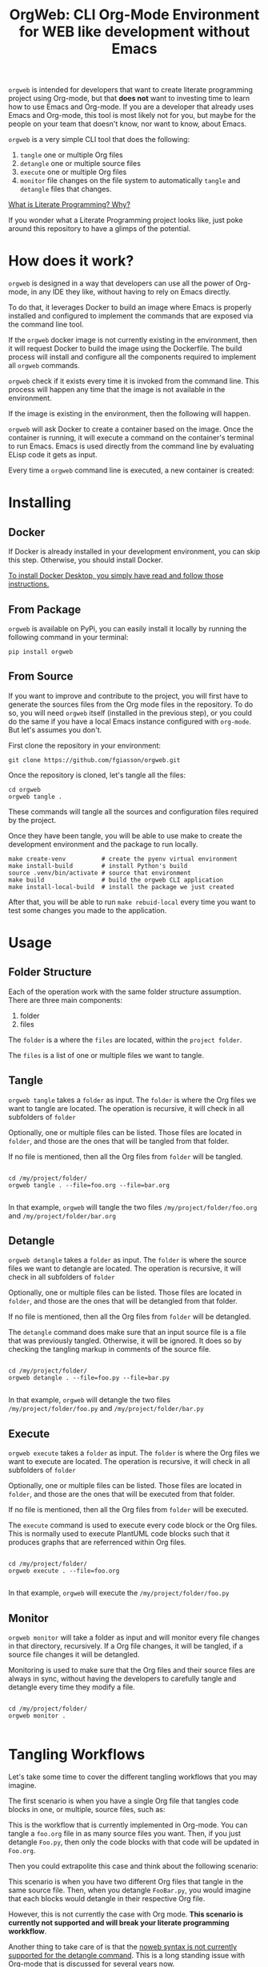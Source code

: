 #+PROPERTY: header-args :eval yes

#+title: OrgWeb: CLI Org-Mode Environment for WEB like development without Emacs

=orgweb= is intended for developers that want to create literate programming
project using Org-mode, but that *does not* want to investing time to learn how
to use Emacs and Org-mode. If you are a developer that already uses Emacs and
Org-mode, this tool is most likely not for you, but maybe for the people on your
team that doesn't know, nor want to know, about Emacs.

=orgweb= is a very simple CLI tool that does the following:

  1. =tangle= one or multiple Org files
  2. =detangle= one or multiple source files
  3. =execute= one or multiple Org files
  4. =monitor= file changes on the file system to automatically =tangle= and
     =detangle= files that changes.

[[https://fgiasson.com/blog/index.php/2023/08/28/what-is-literate-programming-why/][What is Literate Programming? Why?]]

If you wonder what a Literate Programming project looks like, just poke around
this repository to have a glimps of the potential.

* How does it work?

=orgweb= is designed in a way that developers can use all the power of Org-mode,
in any IDE they like, without having to rely on Emacs directly.

To do that, it leverages Docker to build an image where Emacs is properly
installed and configured to implement the commands that are exposed via the
command line tool.

If the =orgweb= docker image is not currently existing in the environment, then
it will request Docker to build the image using the Dockerfile. The build
process will install and configure all the components required to implement all
=orgweb= commands.

=orgweb= check if it exists every time it is invoked from the command line. This
process will happen any time that the image is not available in the environment.

#+BEGIN_SRC plantuml :file imgs/orgweb.svg :exports results

OrgWeb -> Docker: Command
Docker -> Image: Build Image
Image -> Emacs: Install & Configure

#+END_SRC

#+RESULTS:
[[file:imgs/orgweb.svg]]

If the image is existing in the environment, then the following will happen.

=orgweb= will ask Docker to create a container based on the image. Once the
container is running, it will execute a command on the container's terminal to
run Emacs. Emacs is used directly from the command line by evaluating ELisp code
it gets as input.

Every time a =orgweb= command line is executed, a new container is created:


#+BEGIN_SRC plantuml :file imgs/orgweb_2.svg :exports results

OrgWeb -> Docker: Run Container
Docker -> Container: Create Container
Image <-- Container: Uses
OrgWeb -> Emacs: Execute Command

#+END_SRC

#+RESULTS:
[[file:imgs/orgweb_2.svg]]


* Installing
** Docker

If Docker is already installed in your development environment, you can skip
this step. Otherwise, you should install Docker.

[[https://docs.docker.com/desktop/][To install Docker Desktop, you simply have read and follow those instructions.]]

** From Package

=orgweb= is available on PyPi, you can easily install it locally by running the
following command in your terminal:

#+begin_src shell :eval no
pip install orgweb
#+end_src

** From Source

If you want to improve and contribute to the project, you will first have to
generate the sources files from the Org mode files in the repository. To do so,
you will need =orgweb= itself (installed in the previous step), or you could do
the same if you have a local Emacs instance configured with =org-mode=. But
let's assumes you don't.

First clone the repository in your environment:

#+begin_src shell :eval no
git clone https://github.com/fgiasson/orgweb.git
#+end_src

Once the repository is cloned, let's tangle all the files:

#+begin_src shell :eval no
cd orgweb
orgweb tangle .
#+end_src

These commands will tangle all the sources and configuration files required by
the project.

Once they have been tangle, you will be able to use make to create the
development environment and the package to run locally.

#+begin_src shell :eval no
make create-venv          # create the pyenv virtual environment
make install-build        # install Python's build
source .venv/bin/activate # source that environment
make build                # build the orgweb CLI application
make install-local-build  # install the package we just created
#+end_src

After that, you will be able to run =make rebuid-local= every time you want to
test some changes you made to the application.

* Usage

** Folder Structure

Each of the operation work with the same folder structure assumption. There are three main components:

  1. folder
  2. files

The =folder= is a where the =files= are located, within the =project folder=.

The =files= is a list of one or multiple files we want to tangle.

** Tangle

=orgweb tangle= takes a =folder= as input. The =folder= is where the Org files
we want to tangle are located. The operation is recursive, it will check in all
subfolders of =folder=

Optionally, one or multiple files can be listed. Those files are located in
=folder=, and those are the ones that will be tangled from that folder.

If no file is mentioned, then all the Org files from =folder= will be tangled.

#+begin_src shell :eval no

cd /my/project/folder/
orgweb tangle . --file=foo.org --file=bar.org

#+end_src

In that example, =orgweb= will tangle the two files =/my/project/folder/foo.org=
and =/my/project/folder/bar.org=

** Detangle

=orgweb detangle= takes a =folder= as input. The =folder= is where the source
files we want to detangle are located. The operation is recursive, it will check in all
subfolders of =folder=

Optionally, one or multiple files can be listed. Those files are located in
=folder=, and those are the ones that will be detangled from that folder.

If no file is mentioned, then all the Org files from =folder= will be detangled.

The =detangle= command does make sure that an input source file is a file that
was previously tangled. Otherwise, it will be ignored. It does so by checking
the tangling markup in comments of the source file.

#+begin_src shell :eval no

cd /my/project/folder/
orgweb detangle . --file=foo.py --file=bar.py

#+end_src

In that example, =orgweb= will detangle the two files
=/my/project/folder/foo.py= and =/my/project/folder/bar.py=

** Execute

=orgweb execute= takes a =folder= as input. The =folder= is where the Org files
we want to execute are located. The operation is recursive, it will check in all
subfolders of =folder=

Optionally, one or multiple files can be listed. Those files are located in
=folder=, and those are the ones that will be executed from that folder.

If no file is mentioned, then all the Org files from =folder= will be executed.

The =execute= command is used to execute every code block or the Org files. This
is normally used to execute PlantUML code blocks such that it produces graphs
that are referrenced within Org files.

#+begin_src shell :eval no

cd /my/project/folder/
orgweb execute . --file=foo.org

#+end_src

In that example, =orgweb= will execute the =/my/project/folder/foo.py=

** Monitor

=orgweb monitor= will take a folder as input and will monitor every file changes
in that directory, recursively. If a Org file changes, it will be tangled, if a
source file changes it will be detangled.

Monitoring is used to make sure that the Org files and their source files are
always in sync, without having the developers to carefully tangle and detangle
every time they modify a file.


#+begin_src shell :eval no

cd /my/project/folder/
orgweb monitor .

#+end_src

* Tangling Workflows

Let's take some time to cover the different tangling workflows that you may
imagine.

The first scenario is when you have a single Org file that tangles code blocks
in one, or multiple, source files, such as:

#+BEGIN_SRC plantuml :file imgs/graph.svg :exports results
digraph foo {
    "Foo.org" [color=green];
    "Foo.py" [color=blue];
    "Bar.py" [color=blue];
    "Foo.org" -> "Foo.py" [label="tangle", color=blue, fontcolor=blue];
    "Foo.org" -> "Bar.py" [label="tangle", color=blue, fontcolor=blue];
    "Foo.py" -> "Foo.org" [label="detangle", color=green, fontcolor=green];
    "Bar.py" -> "Foo.org" [label="detangle", color=green, fontcolor=green];
}
#+END_SRC

#+RESULTS:
[[file:imgs/graph.svg]]

This is the workflow that is currently implemented in Org-mode. You can tangle a
=foo.org= file in as many source files you want. Then, if you just detangle
=Foo.py=, then only the code blocks with that code will be updated in =Foo.org=.

Then you could extrapolite this case and think about the following scenario:

#+BEGIN_SRC plantuml :file imgs/graph_2.svg :exports results
digraph foo {
    layout=circo;
    "Foo.org" [color=green];
    "Bar.org" [color=blue];
    "FooBar.py" [color=orange];
    "Foo.org" -> "FooBar.py" [label="tangle", color=orange, fontcolor=orange];
    "Bar.org" -> "FooBar.py" [label="tangle", color=orange, fontcolor=orange];
    "FooBar.py" -> "Foo.org" [label="detangle", color=green, fontcolor=green];
    "FooBar.py" -> "Bar.org" [label="detangle", color=blue, fontcolor=blue];
}
#+END_SRC

#+RESULTS:
[[file:imgs/graph_2.svg]]

This scenario is when you have two different Org files that tangle in the same
source file. Then, when you detangle =FooBar.py=, you would imagine that each
blocks would detangle in their respective Org file.

However, this is not currently the case with Org mode. *This scenario is
currently not supported and will break your literate programming workkflow*.

Another thing to take care of is that the [[https://orgmode.org/manual/Noweb-Reference-Syntax.html][noweb syntax is not currently
supported for the detangle command]]. This is a long standing issue with
Org-mode that is discussed for several years now.

You can use =noweb= only if you won't =detangle= your source files. 

* Contributions

We welcome contributions to OrgWeb! If you’d like to contribute, please follow
these steps:

  1. Fork the repository on GitHub.
  2. Create a new branch with a descriptive name: =git checkout -b
     feature/your-feature-name=
  3. Push your changes to your fork: =git push origin feature/your-feature-name=
  4. Make your changes and commit them: =git commit -m "Add feature: your
     feature name"​=
  5. Submit a pull request to the main branch of the original repository.
  6. Make sure that you only commit the Org-mode files, and not the source files
     themselves. Add them to the =make clean= method if needed.

